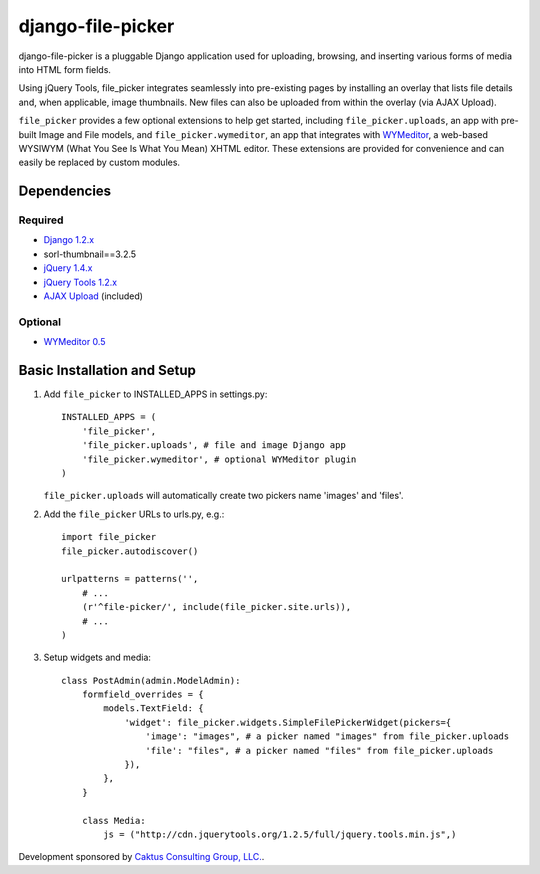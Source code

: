 django-file-picker
==================

django-file-picker is a pluggable Django application used for uploading, 
browsing, and inserting various forms of media into HTML form fields. 

Using jQuery Tools, file_picker integrates seamlessly into pre-existing pages by
installing an overlay that lists file details and, when applicable, image 
thumbnails. New files can also be uploaded from within the overlay (via AJAX 
Upload). 

``file_picker`` provides a few optional extensions to help get started, 
including ``file_picker.uploads``, an app with pre-built Image and File models, and 
``file_picker.wymeditor``, an app that integrates with 
`WYMeditor <http://www.wymeditor.org/>`_, a web-based 
WYSIWYM (What You See Is What You Mean) XHTML editor. These extensions are 
provided for convenience and can easily be replaced by custom modules.


Dependencies
------------

Required
````````
* `Django 1.2.x <http://www.djangoproject.com/>`_
* sorl-thumbnail==3.2.5
* `jQuery 1.4.x <http://www.jquery.com/>`_
* `jQuery Tools 1.2.x <http://flowplayer.org/tools/>`_
* `AJAX Upload <http://valums.com/ajax-upload/>`_ (included)

Optional
````````
* `WYMeditor 0.5 <http://www.wymeditor.org/>`_

..  _setup:


Basic Installation and Setup
----------------------------

1) Add ``file_picker`` to INSTALLED_APPS in settings.py::

    INSTALLED_APPS = (
        'file_picker',
        'file_picker.uploads', # file and image Django app
        'file_picker.wymeditor', # optional WYMeditor plugin
    )

   ``file_picker.uploads`` will automatically create two pickers name 'images' and 'files'.

2) Add the ``file_picker`` URLs to urls.py, e.g.::

    import file_picker
    file_picker.autodiscover()

    urlpatterns = patterns('',
        # ...
        (r'^file-picker/', include(file_picker.site.urls)),
        # ...
    )

3) Setup widgets and media::

    class PostAdmin(admin.ModelAdmin):
        formfield_overrides = {
            models.TextField: {
                'widget': file_picker.widgets.SimpleFilePickerWidget(pickers={
                    'image': "images", # a picker named "images" from file_picker.uploads
                    'file': "files", # a picker named "files" from file_picker.uploads
                }),
            },
        }
    
        class Media:
            js = ("http://cdn.jquerytools.org/1.2.5/full/jquery.tools.min.js",)

Development sponsored by `Caktus Consulting Group, LLC. <http://www.caktusgroup.com/services>`_.

